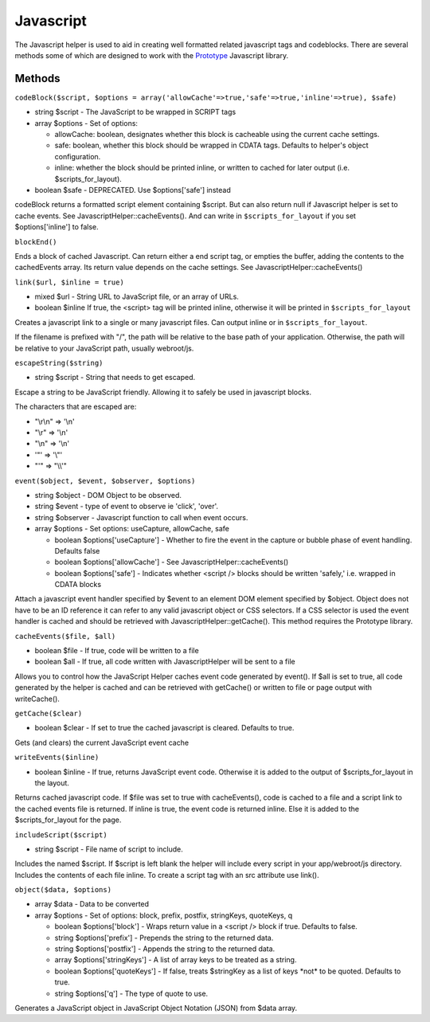 Javascript
##########

The Javascript helper is used to aid in creating well formatted related
javascript tags and codeblocks. There are several methods some of which
are designed to work with the `Prototype <https://www.prototypejs.org>`_
Javascript library.

Methods
=======

``codeBlock($script, $options = array('allowCache'=>true,'safe'=>true,'inline'=>true), $safe)``

-  string $script - The JavaScript to be wrapped in SCRIPT tags
-  array $options - Set of options:

   -  allowCache: boolean, designates whether this block is cacheable
      using the current cache settings.
   -  safe: boolean, whether this block should be wrapped in CDATA tags.
      Defaults to helper's object configuration.
   -  inline: whether the block should be printed inline, or written to
      cached for later output (i.e. $scripts\_for\_layout).

-  boolean $safe - DEPRECATED. Use $options['safe'] instead

codeBlock returns a formatted script element containing $script. But can
also return null if Javascript helper is set to cache events. See
JavascriptHelper::cacheEvents(). And can write in
``$scripts_for_layout`` if you set $options['inline'] to false.

``blockEnd()``

Ends a block of cached Javascript. Can return either a end script tag,
or empties the buffer, adding the contents to the cachedEvents array.
Its return value depends on the cache settings. See
JavascriptHelper::cacheEvents()

``link($url, $inline = true)``

-  mixed $url - String URL to JavaScript file, or an array of URLs.
-  boolean $inline If true, the <script> tag will be printed inline,
   otherwise it will be printed in ``$scripts_for_layout``

Creates a javascript link to a single or many javascript files. Can
output inline or in ``$scripts_for_layout``.

If the filename is prefixed with "/", the path will be relative to the
base path of your application. Otherwise, the path will be relative to
your JavaScript path, usually webroot/js.

``escapeString($string)``

-  string $script - String that needs to get escaped.

Escape a string to be JavaScript friendly. Allowing it to safely be used
in javascript blocks.

The characters that are escaped are:

-  "\\r\\n" => '\\n'
-  "\\r" => '\\n'
-  "\\n" => '\\n'
-  '"' => '\\"'
-  "'" => "\\\\'"

``event($object, $event, $observer, $options)``

-  string $object - DOM Object to be observed.
-  string $event - type of event to observe ie 'click', 'over'.
-  string $observer - Javascript function to call when event occurs.
-  array $options - Set options: useCapture, allowCache, safe

   -  boolean $options['useCapture'] - Whether to fire the event in the
      capture or bubble phase of event handling. Defaults false
   -  boolean $options['allowCache'] - See
      JavascriptHelper::cacheEvents()
   -  boolean $options['safe'] - Indicates whether <script /> blocks
      should be written 'safely,' i.e. wrapped in CDATA blocks

Attach a javascript event handler specified by $event to an element DOM
element specified by $object. Object does not have to be an ID reference
it can refer to any valid javascript object or CSS selectors. If a CSS
selector is used the event handler is cached and should be retrieved
with JavascriptHelper::getCache(). This method requires the Prototype
library.

``cacheEvents($file, $all)``

-  boolean $file - If true, code will be written to a file
-  boolean $all - If true, all code written with JavascriptHelper will
   be sent to a file

Allows you to control how the JavaScript Helper caches event code
generated by event(). If $all is set to true, all code generated by the
helper is cached and can be retrieved with getCache() or written to file
or page output with writeCache().

``getCache($clear)``

-  boolean $clear - If set to true the cached javascript is cleared.
   Defaults to true.

Gets (and clears) the current JavaScript event cache

``writeEvents($inline)``

-  boolean $inline - If true, returns JavaScript event code. Otherwise
   it is added to the output of $scripts\_for\_layout in the layout.

Returns cached javascript code. If $file was set to true with
cacheEvents(), code is cached to a file and a script link to the cached
events file is returned. If inline is true, the event code is returned
inline. Else it is added to the $scripts\_for\_layout for the page.

``includeScript($script)``

-  string $script - File name of script to include.

Includes the named $script. If $script is left blank the helper will
include every script in your app/webroot/js directory. Includes the
contents of each file inline. To create a script tag with an src
attribute use link().

``object($data, $options)``

-  array $data - Data to be converted
-  array $options - Set of options: block, prefix, postfix, stringKeys,
   quoteKeys, q

   -  boolean $options['block'] - Wraps return value in a <script />
      block if true. Defaults to false.
   -  string $options['prefix'] - Prepends the string to the returned
      data.
   -  string $options['postfix'] - Appends the string to the returned
      data.
   -  array $options['stringKeys'] - A list of array keys to be treated
      as a string.
   -  boolean $options['quoteKeys'] - If false, treats $stringKey as a
      list of keys \*not\* to be quoted. Defaults to true.
   -  string $options['q'] - The type of quote to use.

Generates a JavaScript object in JavaScript Object Notation (JSON) from
$data array.
